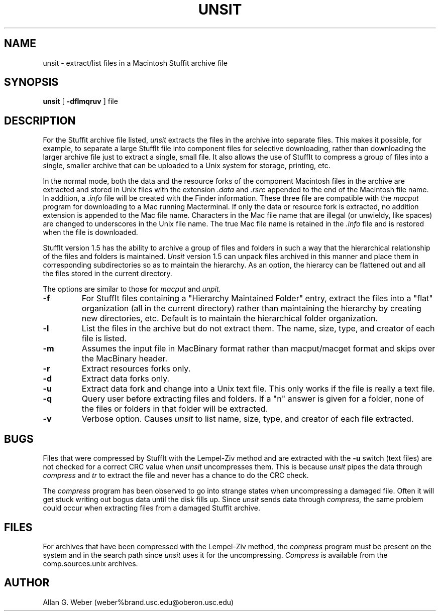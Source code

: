 .TH UNSIT L "Septermber 28, 1988"
.UC
.SH NAME
unsit \- extract/list files in a Macintosh Stuffit archive file
.SH SYNOPSIS
.B unsit
[
.B \-dflmqruv
] file
.br
.SH DESCRIPTION
For the Stuffit archive file listed, 
.I unsit
extracts the files in the archive into separate files.
This makes it possible, for example, to separate a large StuffIt file
into component files for selective downloading, rather than
downloading the larger archive file just to extract a single, small
file.  It also allows the use of StuffIt to compress a group of files
into a single, smaller archive that can be uploaded to a Unix system
for storage, printing, etc.
.PP
In the normal mode, both the data and the resource forks of the
component Macintosh files in the archive are extracted and stored in
Unix files with the extension
.I .data
and 
.I .rsrc
appended to the end of the Macintosh file name.
In addition, a 
.I .info
file will be created with the Finder information.
These three file are compatible with the
.I macput
program for downloading to a Mac running Macterminal.
If only the data or resource fork is extracted, no addition extension is
appended to the Mac file name.
Characters in the Mac file name that are illegal (or unwieldy, like spaces)
are changed to underscores in the Unix file name.  The true Mac file name 
is retained in the
.I .info
file and is restored when the file is downloaded.
.PP
StuffIt version 1.5 has the ability to archive a group of files and folders
in such a way that the hierarchical relationship of the files and folders
is maintained.
.I Unsit
version 1.5 can unpack files archived in this manner and place them in
corresponding subdirectories so as to maintain the hierarchy.  As an option,
the hierarcy can be flattened out and all the files stored in the current
directory.
.PP
The options are similar to those for 
.I macput
and
.I unpit.
.TP
.B \-f
For StuffIt files containing a "Hierarchy Maintained Folder" entry, extract the
files into a "flat" organization (all in the current directory) rather than
maintaining the hierarchy by creating new directories, etc.
Default is to maintain the hierarchical folder organization.
.TP
.B \-l
List the files in the archive but do not extract them.  The name, size,
type, and creator of each file is listed.
.TP
.B \-m
Assumes the input file in MacBinary format rather than macput/macget
format and skips over the MacBinary header.
.TP
.B \-r
Extract resources forks only.
.TP
.B \-d
Extract data forks only.
.TP
.B \-u
Extract data fork and change into a Unix text file.
This only works if the file is really a text file.
.TP
.B \-q
Query user before extracting files and folders.  If a "n" answer is given for
a folder, none of the files or folders in that folder will be extracted.
.TP
.B \-v
Verbose option.  Causes 
.I unsit
to list name, size, type, and creator of each file extracted.
.SH BUGS
Files that were compressed by StuffIt with the Lempel-Ziv method and are
extracted with the 
.B \-u
switch (text files) are not checked for a correct CRC value when 
.I unsit
uncompresses them.  This is because 
.I unsit
pipes the data through
.I compress
and
.I tr
to extract the file and never has a chance to do the CRC check.
.PP
The
.I compress
program has been observed to go into strange states when uncompressing a 
damaged file.  Often it will get stuck writing out bogus data until the
disk fills up.  Since 
.I unsit
sends data through 
.I compress,
the same problem could occur when extracting files from a damaged Stuffit
archive.
.SH FILES
For archives that have been compressed with the Lempel-Ziv method, the 
.I compress 
program must be present on the system and in the search path since 
.I unsit 
uses it for the uncompressing.
.I Compress
is available from the comp.sources.unix archives.
.SH AUTHOR
Allan G. Weber (weber%brand.usc.edu@oberon.usc.edu)
